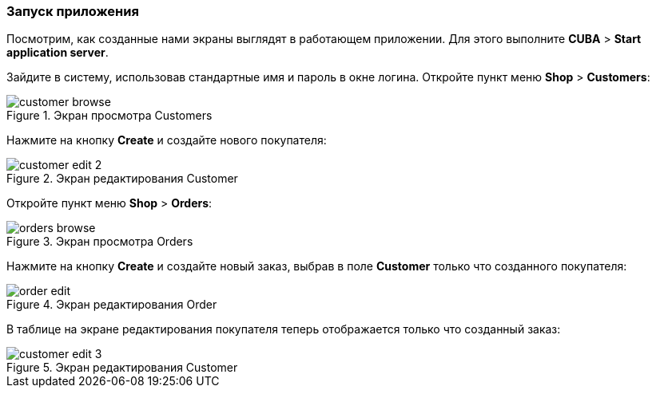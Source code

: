 :sourcesdir: ../../../source

[[qs_run]]
=== Запуск приложения

Посмотрим, как созданные нами экраны выглядят в работающем приложении. Для этого выполните *CUBA* > *Start application server*.

Зайдите в систему, использовав стандартные имя и пароль в окне логина. Откройте пункт меню *Shop* > *Customers*:

[[figure_customerBrowse]]
.Экран просмотра Customers
image::quick_start/customer_browse.png[align="center"]

Нажмите на кнопку *Create* и создайте нового покупателя:

[[figure_customerEdit]]
.Экран редактирования Customer
image::quick_start/customer_edit_2.png[align="center"]

Откройте пункт меню *Shop* > *Orders*:

[[figure_orderBrowse]]
.Экран просмотра Orders
image::quick_start/orders_browse.png[align="center"]

Нажмите на кнопку *Create* и создайте новый заказ, выбрав в поле *Customer* только что созданного покупателя:

[[figure_orderEdit]]
.Экран редактирования Order
image::quick_start/order_edit.png[align="center"]

В таблице на экране редактирования покупателя теперь отображается только что созданный заказ:

[[figure_customerEdit1]]
.Экран редактирования Customer
image::quick_start/customer_edit_3.png[align="center"]

:proj_business_logic: https://github.com/cuba-platform/sample-business-logic
:proj_model: https://github.com/cuba-platform/sample-model

